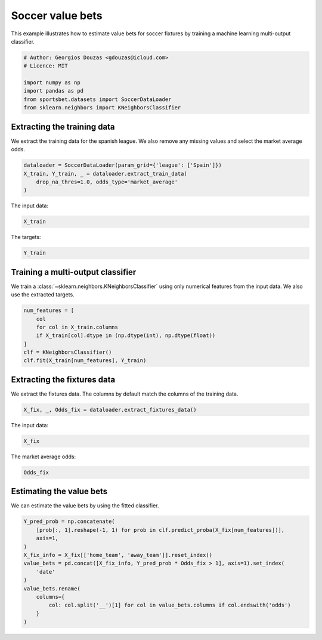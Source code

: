 
.. DO NOT EDIT.
.. THIS FILE WAS AUTOMATICALLY GENERATED BY SPHINX-GALLERY.
.. TO MAKE CHANGES, EDIT THE SOURCE PYTHON FILE:
.. "auto_examples/machine-learning/estimate_soccer_value_bets.py"
.. LINE NUMBERS ARE GIVEN BELOW.

.. only:: html

    .. note::
        :class: sphx-glr-download-link-note

        Click :ref:`here <sphx_glr_download_auto_examples_machine-learning_estimate_soccer_value_bets.py>`
        to download the full example code

.. rst-class:: sphx-glr-example-title

.. _sphx_glr_auto_examples_machine-learning_estimate_soccer_value_bets.py:


=================
Soccer value bets
=================

This example illustrates how to estimate value bets for soccer fixtures by 
training a machine learning multi-output classifier.

.. GENERATED FROM PYTHON SOURCE LINES 9-18

.. code-block:: default


    # Author: Georgios Douzas <gdouzas@icloud.com>
    # Licence: MIT

    import numpy as np
    import pandas as pd
    from sportsbet.datasets import SoccerDataLoader
    from sklearn.neighbors import KNeighborsClassifier








.. GENERATED FROM PYTHON SOURCE LINES 19-21

Extracting the training data
##############################################################################

.. GENERATED FROM PYTHON SOURCE LINES 23-25

We extract the training data for the spanish league. We also remove any
missing values and select the market average odds.

.. GENERATED FROM PYTHON SOURCE LINES 25-31

.. code-block:: default


    dataloader = SoccerDataLoader(param_grid={'league': ['Spain']})
    X_train, Y_train, _ = dataloader.extract_train_data(
        drop_na_thres=1.0, odds_type='market_average'
    )





.. rst-class:: sphx-glr-script-out

 Out:

 .. code-block:: none

    Football-Data.co.uk: ━━━━━━━━━━━━━━━━━━━━━━━━━━━━━━━━━━━━━━━━ 100% 0:00:00




.. GENERATED FROM PYTHON SOURCE LINES 32-33

The input data:

.. GENERATED FROM PYTHON SOURCE LINES 33-35

.. code-block:: default

    X_train






.. raw:: html

    <div class="output_subarea output_html rendered_html output_result">
    <div>
    <style scoped>
        .dataframe tbody tr th:only-of-type {
            vertical-align: middle;
        }

        .dataframe tbody tr th {
            vertical-align: top;
        }

        .dataframe thead th {
            text-align: right;
        }
    </style>
    <table border="1" class="dataframe">
      <thead>
        <tr style="text-align: right;">
          <th></th>
          <th>home_team</th>
          <th>away_team</th>
          <th>league</th>
          <th>division</th>
          <th>year</th>
          <th>home_team_soccer_power_index</th>
          <th>away_team_soccer_power_index</th>
          <th>home_team_probability_win</th>
          <th>away_team_probability_win</th>
          <th>probability_draw</th>
          <th>home_team_projected_score</th>
          <th>away_team_projected_score</th>
          <th>match_quality</th>
        </tr>
        <tr>
          <th>date</th>
          <th></th>
          <th></th>
          <th></th>
          <th></th>
          <th></th>
          <th></th>
          <th></th>
          <th></th>
          <th></th>
          <th></th>
          <th></th>
          <th></th>
          <th></th>
        </tr>
      </thead>
      <tbody>
        <tr>
          <th>2016-08-19</th>
          <td>La Coruna</td>
          <td>Eibar</td>
          <td>Spain</td>
          <td>1</td>
          <td>2017</td>
          <td>66.52</td>
          <td>62.29</td>
          <td>0.5003</td>
          <td>0.2260</td>
          <td>0.2738</td>
          <td>1.47</td>
          <td>0.79</td>
          <td>64.335545</td>
        </tr>
        <tr>
          <th>2016-08-19</th>
          <td>Malaga</td>
          <td>Osasuna</td>
          <td>Spain</td>
          <td>1</td>
          <td>2017</td>
          <td>72.57</td>
          <td>56.93</td>
          <td>0.5475</td>
          <td>0.1897</td>
          <td>0.2628</td>
          <td>1.56</td>
          <td>0.70</td>
          <td>63.805561</td>
        </tr>
        <tr>
          <th>2016-08-19</th>
          <td>La Coruna</td>
          <td>Eibar</td>
          <td>Spain</td>
          <td>1</td>
          <td>2017</td>
          <td>66.52</td>
          <td>62.29</td>
          <td>0.5003</td>
          <td>0.2260</td>
          <td>0.2738</td>
          <td>1.47</td>
          <td>0.79</td>
          <td>64.335545</td>
        </tr>
        <tr>
          <th>2016-08-19</th>
          <td>Malaga</td>
          <td>Osasuna</td>
          <td>Spain</td>
          <td>1</td>
          <td>2017</td>
          <td>72.57</td>
          <td>56.93</td>
          <td>0.5475</td>
          <td>0.1897</td>
          <td>0.2628</td>
          <td>1.56</td>
          <td>0.70</td>
          <td>63.805561</td>
        </tr>
        <tr>
          <th>2016-08-20</th>
          <td>Barcelona</td>
          <td>Betis</td>
          <td>Spain</td>
          <td>1</td>
          <td>2017</td>
          <td>96.35</td>
          <td>69.95</td>
          <td>0.9591</td>
          <td>0.0071</td>
          <td>0.0337</td>
          <td>3.40</td>
          <td>0.42</td>
          <td>81.054510</td>
        </tr>
        <tr>
          <th>...</th>
          <td>...</td>
          <td>...</td>
          <td>...</td>
          <td>...</td>
          <td>...</td>
          <td>...</td>
          <td>...</td>
          <td>...</td>
          <td>...</td>
          <td>...</td>
          <td>...</td>
          <td>...</td>
          <td>...</td>
        </tr>
        <tr>
          <th>2021-10-28</th>
          <td>Granada</td>
          <td>Getafe</td>
          <td>Spain</td>
          <td>1</td>
          <td>2022</td>
          <td>58.45</td>
          <td>65.57</td>
          <td>0.3631</td>
          <td>0.3127</td>
          <td>0.3242</td>
          <td>1.05</td>
          <td>0.95</td>
          <td>61.805620</td>
        </tr>
        <tr>
          <th>2021-10-28</th>
          <td>Celta</td>
          <td>Sociedad</td>
          <td>Spain</td>
          <td>1</td>
          <td>2022</td>
          <td>71.68</td>
          <td>78.29</td>
          <td>0.3206</td>
          <td>0.3957</td>
          <td>0.2837</td>
          <td>1.17</td>
          <td>1.34</td>
          <td>74.839331</td>
        </tr>
        <tr>
          <th>2021-10-28</th>
          <td>Levante</td>
          <td>Ath Madrid</td>
          <td>Spain</td>
          <td>1</td>
          <td>2022</td>
          <td>63.23</td>
          <td>84.94</td>
          <td>0.1873</td>
          <td>0.5664</td>
          <td>0.2463</td>
          <td>0.91</td>
          <td>1.77</td>
          <td>72.494516</td>
        </tr>
        <tr>
          <th>2021-10-28</th>
          <td>Granada</td>
          <td>Getafe</td>
          <td>Spain</td>
          <td>1</td>
          <td>2022</td>
          <td>58.45</td>
          <td>65.57</td>
          <td>0.3631</td>
          <td>0.3127</td>
          <td>0.3242</td>
          <td>1.05</td>
          <td>0.95</td>
          <td>61.805620</td>
        </tr>
        <tr>
          <th>2021-12-20</th>
          <td>Levante</td>
          <td>Valencia</td>
          <td>Spain</td>
          <td>1</td>
          <td>2022</td>
          <td>60.85</td>
          <td>72.40</td>
          <td>0.3228</td>
          <td>0.4059</td>
          <td>0.2713</td>
          <td>1.26</td>
          <td>1.45</td>
          <td>66.124428</td>
        </tr>
      </tbody>
    </table>
    <p>18815 rows × 13 columns</p>
    </div>
    </div>
    <br />
    <br />

.. GENERATED FROM PYTHON SOURCE LINES 36-37

The targets:

.. GENERATED FROM PYTHON SOURCE LINES 37-39

.. code-block:: default

    Y_train






.. raw:: html

    <div class="output_subarea output_html rendered_html output_result">
    <div>
    <style scoped>
        .dataframe tbody tr th:only-of-type {
            vertical-align: middle;
        }

        .dataframe tbody tr th {
            vertical-align: top;
        }

        .dataframe thead th {
            text-align: right;
        }
    </style>
    <table border="1" class="dataframe">
      <thead>
        <tr style="text-align: right;">
          <th></th>
          <th>away_win__full_time_goals</th>
          <th>draw__full_time_goals</th>
          <th>home_win__full_time_goals</th>
          <th>over_2.5__full_time_goals</th>
          <th>under_2.5__full_time_goals</th>
        </tr>
      </thead>
      <tbody>
        <tr>
          <th>0</th>
          <td>False</td>
          <td>False</td>
          <td>True</td>
          <td>True</td>
          <td>False</td>
        </tr>
        <tr>
          <th>1</th>
          <td>False</td>
          <td>True</td>
          <td>False</td>
          <td>False</td>
          <td>True</td>
        </tr>
        <tr>
          <th>2</th>
          <td>False</td>
          <td>False</td>
          <td>True</td>
          <td>True</td>
          <td>False</td>
        </tr>
        <tr>
          <th>3</th>
          <td>False</td>
          <td>True</td>
          <td>False</td>
          <td>False</td>
          <td>True</td>
        </tr>
        <tr>
          <th>4</th>
          <td>False</td>
          <td>False</td>
          <td>True</td>
          <td>True</td>
          <td>False</td>
        </tr>
        <tr>
          <th>...</th>
          <td>...</td>
          <td>...</td>
          <td>...</td>
          <td>...</td>
          <td>...</td>
        </tr>
        <tr>
          <th>18810</th>
          <td>False</td>
          <td>True</td>
          <td>False</td>
          <td>False</td>
          <td>True</td>
        </tr>
        <tr>
          <th>18811</th>
          <td>False</td>
          <td>False</td>
          <td>True</td>
          <td>False</td>
          <td>True</td>
        </tr>
        <tr>
          <th>18812</th>
          <td>False</td>
          <td>False</td>
          <td>True</td>
          <td>True</td>
          <td>False</td>
        </tr>
        <tr>
          <th>18813</th>
          <td>False</td>
          <td>False</td>
          <td>True</td>
          <td>True</td>
          <td>False</td>
        </tr>
        <tr>
          <th>18814</th>
          <td>True</td>
          <td>False</td>
          <td>False</td>
          <td>True</td>
          <td>False</td>
        </tr>
      </tbody>
    </table>
    <p>18815 rows × 5 columns</p>
    </div>
    </div>
    <br />
    <br />

.. GENERATED FROM PYTHON SOURCE LINES 40-42

Training a multi-output classifier
##############################################################################

.. GENERATED FROM PYTHON SOURCE LINES 44-46

We train a :class:`~sklearn.neighbors.KNeighborsClassifier` using only numerical
features from the input data. We also use the extracted targets.

.. GENERATED FROM PYTHON SOURCE LINES 46-55

.. code-block:: default


    num_features = [
        col
        for col in X_train.columns
        if X_train[col].dtype in (np.dtype(int), np.dtype(float))
    ]
    clf = KNeighborsClassifier()
    clf.fit(X_train[num_features], Y_train)





.. rst-class:: sphx-glr-script-out

 Out:

 .. code-block:: none


    KNeighborsClassifier()



.. GENERATED FROM PYTHON SOURCE LINES 56-58

Extracting the fixtures data
##############################################################################

.. GENERATED FROM PYTHON SOURCE LINES 60-62

We extract the fixtures data. The columns by default match the columns of the
training data.

.. GENERATED FROM PYTHON SOURCE LINES 62-65

.. code-block:: default


    X_fix, _, Odds_fix = dataloader.extract_fixtures_data()








.. GENERATED FROM PYTHON SOURCE LINES 66-67

The input data:

.. GENERATED FROM PYTHON SOURCE LINES 67-69

.. code-block:: default

    X_fix






.. raw:: html

    <div class="output_subarea output_html rendered_html output_result">
    <div>
    <style scoped>
        .dataframe tbody tr th:only-of-type {
            vertical-align: middle;
        }

        .dataframe tbody tr th {
            vertical-align: top;
        }

        .dataframe thead th {
            text-align: right;
        }
    </style>
    <table border="1" class="dataframe">
      <thead>
        <tr style="text-align: right;">
          <th></th>
          <th>home_team</th>
          <th>away_team</th>
          <th>league</th>
          <th>division</th>
          <th>year</th>
          <th>home_team_soccer_power_index</th>
          <th>away_team_soccer_power_index</th>
          <th>home_team_probability_win</th>
          <th>away_team_probability_win</th>
          <th>probability_draw</th>
          <th>home_team_projected_score</th>
          <th>away_team_projected_score</th>
          <th>match_quality</th>
        </tr>
        <tr>
          <th>date</th>
          <th></th>
          <th></th>
          <th></th>
          <th></th>
          <th></th>
          <th></th>
          <th></th>
          <th></th>
          <th></th>
          <th></th>
          <th></th>
          <th></th>
          <th></th>
        </tr>
      </thead>
      <tbody>
        <tr>
          <th>2021-12-22</th>
          <td>Heracles</td>
          <td>Cambuur</td>
          <td>Netherlands</td>
          <td>1</td>
          <td>2022</td>
          <td>46.71</td>
          <td>40.26</td>
          <td>0.5205</td>
          <td>0.2328</td>
          <td>0.2467</td>
          <td>1.74</td>
          <td>1.09</td>
          <td>43.245823</td>
        </tr>
        <tr>
          <th>2021-12-22</th>
          <td>Willem II</td>
          <td>Nijmegen</td>
          <td>Netherlands</td>
          <td>1</td>
          <td>2022</td>
          <td>38.74</td>
          <td>44.15</td>
          <td>0.4051</td>
          <td>0.3270</td>
          <td>0.2679</td>
          <td>1.44</td>
          <td>1.26</td>
          <td>41.268452</td>
        </tr>
        <tr>
          <th>2021-12-22</th>
          <td>Heerenveen</td>
          <td>Feyenoord</td>
          <td>Netherlands</td>
          <td>1</td>
          <td>2022</td>
          <td>46.16</td>
          <td>70.41</td>
          <td>0.1798</td>
          <td>0.5946</td>
          <td>0.2256</td>
          <td>0.97</td>
          <td>1.95</td>
          <td>55.762642</td>
        </tr>
        <tr>
          <th>2021-12-22</th>
          <td>Napoli</td>
          <td>Spezia</td>
          <td>Italy</td>
          <td>1</td>
          <td>2022</td>
          <td>78.97</td>
          <td>48.96</td>
          <td>0.7386</td>
          <td>0.0900</td>
          <td>0.1714</td>
          <td>2.30</td>
          <td>0.66</td>
          <td>60.445106</td>
        </tr>
        <tr>
          <th>2021-12-22</th>
          <td>Empoli</td>
          <td>Milan</td>
          <td>Italy</td>
          <td>1</td>
          <td>2022</td>
          <td>55.62</td>
          <td>75.96</td>
          <td>0.1797</td>
          <td>0.6030</td>
          <td>0.2173</td>
          <td>1.00</td>
          <td>2.01</td>
          <td>64.217893</td>
        </tr>
        <tr>
          <th>2021-12-22</th>
          <td>Verona</td>
          <td>Fiorentina</td>
          <td>Italy</td>
          <td>1</td>
          <td>2022</td>
          <td>63.03</td>
          <td>69.60</td>
          <td>0.3125</td>
          <td>0.4226</td>
          <td>0.2649</td>
          <td>1.22</td>
          <td>1.46</td>
          <td>66.152273</td>
        </tr>
        <tr>
          <th>2021-12-22</th>
          <td>Ajax</td>
          <td>For Sittard</td>
          <td>Netherlands</td>
          <td>1</td>
          <td>2022</td>
          <td>88.91</td>
          <td>35.23</td>
          <td>0.9383</td>
          <td>0.0124</td>
          <td>0.0493</td>
          <td>3.76</td>
          <td>0.36</td>
          <td>50.463981</td>
        </tr>
        <tr>
          <th>2021-12-22</th>
          <td>Roma</td>
          <td>Sampdoria</td>
          <td>Italy</td>
          <td>1</td>
          <td>2022</td>
          <td>73.22</td>
          <td>58.23</td>
          <td>0.6161</td>
          <td>0.1725</td>
          <td>0.2114</td>
          <td>2.07</td>
          <td>1.00</td>
          <td>64.870302</td>
        </tr>
        <tr>
          <th>2021-12-22</th>
          <td>Inter</td>
          <td>Torino</td>
          <td>Italy</td>
          <td>1</td>
          <td>2022</td>
          <td>86.52</td>
          <td>65.47</td>
          <td>0.7361</td>
          <td>0.0884</td>
          <td>0.1755</td>
          <td>2.24</td>
          <td>0.63</td>
          <td>74.537330</td>
        </tr>
        <tr>
          <th>2021-12-22</th>
          <td>Venezia</td>
          <td>Lazio</td>
          <td>Italy</td>
          <td>1</td>
          <td>2022</td>
          <td>48.78</td>
          <td>67.64</td>
          <td>0.2422</td>
          <td>0.5123</td>
          <td>0.2455</td>
          <td>1.11</td>
          <td>1.72</td>
          <td>56.682343</td>
        </tr>
        <tr>
          <th>2021-12-22</th>
          <td>Sassuolo</td>
          <td>Bologna</td>
          <td>Italy</td>
          <td>1</td>
          <td>2022</td>
          <td>66.22</td>
          <td>62.26</td>
          <td>0.4690</td>
          <td>0.2872</td>
          <td>0.2438</td>
          <td>1.72</td>
          <td>1.29</td>
          <td>64.178973</td>
        </tr>
        <tr>
          <th>2021-12-22</th>
          <td>Troyes</td>
          <td>Brest</td>
          <td>France</td>
          <td>1</td>
          <td>2022</td>
          <td>51.80</td>
          <td>58.17</td>
          <td>0.3913</td>
          <td>0.3345</td>
          <td>0.2742</td>
          <td>1.34</td>
          <td>1.22</td>
          <td>54.800509</td>
        </tr>
        <tr>
          <th>2021-12-22</th>
          <td>St Etienne</td>
          <td>Nantes</td>
          <td>France</td>
          <td>1</td>
          <td>2022</td>
          <td>47.29</td>
          <td>58.99</td>
          <td>0.3502</td>
          <td>0.3690</td>
          <td>0.2807</td>
          <td>1.21</td>
          <td>1.25</td>
          <td>52.495994</td>
        </tr>
        <tr>
          <th>2021-12-22</th>
          <td>Clermont</td>
          <td>Strasbourg</td>
          <td>France</td>
          <td>1</td>
          <td>2022</td>
          <td>53.40</td>
          <td>66.23</td>
          <td>0.3004</td>
          <td>0.4410</td>
          <td>0.2586</td>
          <td>1.23</td>
          <td>1.55</td>
          <td>59.127008</td>
        </tr>
        <tr>
          <th>2021-12-22</th>
          <td>Montpellier</td>
          <td>Angers</td>
          <td>France</td>
          <td>1</td>
          <td>2022</td>
          <td>58.37</td>
          <td>57.60</td>
          <td>0.4522</td>
          <td>0.2760</td>
          <td>0.2718</td>
          <td>1.45</td>
          <td>1.07</td>
          <td>57.982444</td>
        </tr>
        <tr>
          <th>2021-12-22</th>
          <td>Monaco</td>
          <td>Rennes</td>
          <td>France</td>
          <td>1</td>
          <td>2022</td>
          <td>72.15</td>
          <td>71.16</td>
          <td>0.4255</td>
          <td>0.3071</td>
          <td>0.2674</td>
          <td>1.45</td>
          <td>1.19</td>
          <td>71.651580</td>
        </tr>
        <tr>
          <th>2021-12-22</th>
          <td>Marseille</td>
          <td>Reims</td>
          <td>France</td>
          <td>1</td>
          <td>2022</td>
          <td>66.33</td>
          <td>55.58</td>
          <td>0.5956</td>
          <td>0.1437</td>
          <td>0.2608</td>
          <td>1.55</td>
          <td>0.61</td>
          <td>60.481034</td>
        </tr>
        <tr>
          <th>2021-12-22</th>
          <td>Lyon</td>
          <td>Metz</td>
          <td>France</td>
          <td>1</td>
          <td>2022</td>
          <td>67.70</td>
          <td>46.64</td>
          <td>0.6598</td>
          <td>0.1421</td>
          <td>0.1981</td>
          <td>2.18</td>
          <td>0.90</td>
          <td>55.230506</td>
        </tr>
        <tr>
          <th>2021-12-22</th>
          <td>Lorient</td>
          <td>Paris SG</td>
          <td>France</td>
          <td>1</td>
          <td>2022</td>
          <td>48.68</td>
          <td>83.02</td>
          <td>0.1287</td>
          <td>0.6864</td>
          <td>0.1849</td>
          <td>0.90</td>
          <td>2.32</td>
          <td>61.373024</td>
        </tr>
        <tr>
          <th>2021-12-22</th>
          <td>Ath Bilbao</td>
          <td>Real Madrid</td>
          <td>Spain</td>
          <td>1</td>
          <td>2022</td>
          <td>75.99</td>
          <td>85.38</td>
          <td>0.2709</td>
          <td>0.4673</td>
          <td>0.2618</td>
          <td>1.16</td>
          <td>1.61</td>
          <td>80.411801</td>
        </tr>
        <tr>
          <th>2021-12-22</th>
          <td>Bordeaux</td>
          <td>Lille</td>
          <td>France</td>
          <td>1</td>
          <td>2022</td>
          <td>50.54</td>
          <td>72.56</td>
          <td>0.2261</td>
          <td>0.5287</td>
          <td>0.2452</td>
          <td>1.05</td>
          <td>1.73</td>
          <td>59.580543</td>
        </tr>
        <tr>
          <th>2021-12-22</th>
          <td>Gaziantep</td>
          <td>Alanyaspor</td>
          <td>Turkey</td>
          <td>1</td>
          <td>2022</td>
          <td>37.78</td>
          <td>39.46</td>
          <td>0.4252</td>
          <td>0.3291</td>
          <td>0.2457</td>
          <td>1.66</td>
          <td>1.44</td>
          <td>38.601730</td>
        </tr>
        <tr>
          <th>2021-12-22</th>
          <td>Sivasspor</td>
          <td>Rizespor</td>
          <td>Turkey</td>
          <td>1</td>
          <td>2022</td>
          <td>49.52</td>
          <td>27.33</td>
          <td>0.6486</td>
          <td>0.1383</td>
          <td>0.2131</td>
          <td>1.99</td>
          <td>0.79</td>
          <td>35.221382</td>
        </tr>
        <tr>
          <th>2021-12-22</th>
          <td>Hatayspor</td>
          <td>Konyaspor</td>
          <td>Turkey</td>
          <td>1</td>
          <td>2022</td>
          <td>40.65</td>
          <td>46.33</td>
          <td>0.3272</td>
          <td>0.3898</td>
          <td>0.2829</td>
          <td>1.15</td>
          <td>1.29</td>
          <td>43.304541</td>
        </tr>
        <tr>
          <th>2021-12-22</th>
          <td>Karagumruk</td>
          <td>Fenerbahce</td>
          <td>Turkey</td>
          <td>1</td>
          <td>2022</td>
          <td>37.99</td>
          <td>52.76</td>
          <td>0.2553</td>
          <td>0.5074</td>
          <td>0.2373</td>
          <td>1.24</td>
          <td>1.84</td>
          <td>44.173056</td>
        </tr>
        <tr>
          <th>2021-12-22</th>
          <td>Utrecht</td>
          <td>Twente</td>
          <td>Netherlands</td>
          <td>1</td>
          <td>2022</td>
          <td>60.97</td>
          <td>52.88</td>
          <td>0.5129</td>
          <td>0.2331</td>
          <td>0.2541</td>
          <td>1.67</td>
          <td>1.04</td>
          <td>56.637569</td>
        </tr>
        <tr>
          <th>2021-12-22</th>
          <td>Nice</td>
          <td>Lens</td>
          <td>France</td>
          <td>1</td>
          <td>2022</td>
          <td>63.61</td>
          <td>61.16</td>
          <td>0.4798</td>
          <td>0.2643</td>
          <td>0.2560</td>
          <td>1.61</td>
          <td>1.13</td>
          <td>62.360946</td>
        </tr>
        <tr>
          <th>2021-12-22</th>
          <td>Granada</td>
          <td>Ath Madrid</td>
          <td>Spain</td>
          <td>1</td>
          <td>2022</td>
          <td>61.19</td>
          <td>83.46</td>
          <td>0.1711</td>
          <td>0.6003</td>
          <td>0.2286</td>
          <td>0.93</td>
          <td>1.94</td>
          <td>70.610680</td>
        </tr>
        <tr>
          <th>2021-12-23</th>
          <td>Yeni Malatyaspor</td>
          <td>Kayserispor</td>
          <td>Turkey</td>
          <td>1</td>
          <td>2022</td>
          <td>26.13</td>
          <td>32.94</td>
          <td>0.3460</td>
          <td>0.3717</td>
          <td>0.2823</td>
          <td>1.20</td>
          <td>1.26</td>
          <td>29.142448</td>
        </tr>
        <tr>
          <th>2021-12-23</th>
          <td>Besiktas</td>
          <td>Goztep</td>
          <td>Turkey</td>
          <td>1</td>
          <td>2022</td>
          <td>46.31</td>
          <td>30.75</td>
          <td>0.5722</td>
          <td>0.2136</td>
          <td>0.2141</td>
          <td>2.13</td>
          <td>1.24</td>
          <td>36.959058</td>
        </tr>
      </tbody>
    </table>
    </div>
    </div>
    <br />
    <br />

.. GENERATED FROM PYTHON SOURCE LINES 70-71

The market average odds:

.. GENERATED FROM PYTHON SOURCE LINES 71-73

.. code-block:: default

    Odds_fix






.. raw:: html

    <div class="output_subarea output_html rendered_html output_result">
    <div>
    <style scoped>
        .dataframe tbody tr th:only-of-type {
            vertical-align: middle;
        }

        .dataframe tbody tr th {
            vertical-align: top;
        }

        .dataframe thead th {
            text-align: right;
        }
    </style>
    <table border="1" class="dataframe">
      <thead>
        <tr style="text-align: right;">
          <th></th>
          <th>market_average__away_win__odds</th>
          <th>market_average__draw__odds</th>
          <th>market_average__home_win__odds</th>
          <th>market_average__over_2.5__odds</th>
          <th>market_average__under_2.5__odds</th>
        </tr>
      </thead>
      <tbody>
        <tr>
          <th>0</th>
          <td>3.37</td>
          <td>3.76</td>
          <td>2.03</td>
          <td>1.65</td>
          <td>2.23</td>
        </tr>
        <tr>
          <th>1</th>
          <td>2.85</td>
          <td>3.26</td>
          <td>2.51</td>
          <td>1.91</td>
          <td>1.89</td>
        </tr>
        <tr>
          <th>2</th>
          <td>1.53</td>
          <td>4.34</td>
          <td>5.84</td>
          <td>1.65</td>
          <td>2.25</td>
        </tr>
        <tr>
          <th>3</th>
          <td>12.17</td>
          <td>6.27</td>
          <td>1.25</td>
          <td>1.47</td>
          <td>2.68</td>
        </tr>
        <tr>
          <th>4</th>
          <td>1.76</td>
          <td>3.99</td>
          <td>4.46</td>
          <td>1.57</td>
          <td>2.40</td>
        </tr>
        <tr>
          <th>5</th>
          <td>2.43</td>
          <td>3.45</td>
          <td>2.89</td>
          <td>1.70</td>
          <td>2.16</td>
        </tr>
        <tr>
          <th>6</th>
          <td>41.22</td>
          <td>16.43</td>
          <td>1.04</td>
          <td>1.16</td>
          <td>4.93</td>
        </tr>
        <tr>
          <th>7</th>
          <td>5.62</td>
          <td>4.32</td>
          <td>1.57</td>
          <td>1.63</td>
          <td>2.30</td>
        </tr>
        <tr>
          <th>8</th>
          <td>9.50</td>
          <td>5.41</td>
          <td>1.33</td>
          <td>1.62</td>
          <td>2.34</td>
        </tr>
        <tr>
          <th>9</th>
          <td>1.90</td>
          <td>3.63</td>
          <td>4.13</td>
          <td>1.81</td>
          <td>2.02</td>
        </tr>
        <tr>
          <th>10</th>
          <td>3.55</td>
          <td>3.68</td>
          <td>2.03</td>
          <td>1.60</td>
          <td>2.35</td>
        </tr>
        <tr>
          <th>11</th>
          <td>2.86</td>
          <td>3.34</td>
          <td>2.50</td>
          <td>1.90</td>
          <td>1.92</td>
        </tr>
        <tr>
          <th>12</th>
          <td>2.79</td>
          <td>3.32</td>
          <td>2.58</td>
          <td>2.02</td>
          <td>1.81</td>
        </tr>
        <tr>
          <th>13</th>
          <td>2.43</td>
          <td>3.38</td>
          <td>2.94</td>
          <td>1.93</td>
          <td>1.89</td>
        </tr>
        <tr>
          <th>14</th>
          <td>3.42</td>
          <td>3.30</td>
          <td>2.21</td>
          <td>1.97</td>
          <td>1.85</td>
        </tr>
        <tr>
          <th>15</th>
          <td>3.20</td>
          <td>3.49</td>
          <td>2.23</td>
          <td>1.87</td>
          <td>1.96</td>
        </tr>
        <tr>
          <th>16</th>
          <td>5.44</td>
          <td>3.74</td>
          <td>1.68</td>
          <td>2.17</td>
          <td>1.70</td>
        </tr>
        <tr>
          <th>17</th>
          <td>8.12</td>
          <td>5.41</td>
          <td>1.35</td>
          <td>1.46</td>
          <td>2.69</td>
        </tr>
        <tr>
          <th>18</th>
          <td>1.38</td>
          <td>5.15</td>
          <td>7.88</td>
          <td>1.54</td>
          <td>2.47</td>
        </tr>
        <tr>
          <th>19</th>
          <td>2.17</td>
          <td>3.49</td>
          <td>3.37</td>
          <td>1.99</td>
          <td>1.84</td>
        </tr>
        <tr>
          <th>20</th>
          <td>1.81</td>
          <td>3.82</td>
          <td>4.29</td>
          <td>1.79</td>
          <td>2.04</td>
        </tr>
        <tr>
          <th>21</th>
          <td>2.90</td>
          <td>3.42</td>
          <td>2.34</td>
          <td>1.83</td>
          <td>1.97</td>
        </tr>
        <tr>
          <th>22</th>
          <td>5.48</td>
          <td>4.00</td>
          <td>1.59</td>
          <td>1.86</td>
          <td>1.93</td>
        </tr>
        <tr>
          <th>23</th>
          <td>3.00</td>
          <td>3.35</td>
          <td>2.33</td>
          <td>1.99</td>
          <td>1.82</td>
        </tr>
        <tr>
          <th>24</th>
          <td>2.13</td>
          <td>3.49</td>
          <td>3.27</td>
          <td>1.82</td>
          <td>1.98</td>
        </tr>
        <tr>
          <th>25</th>
          <td>4.25</td>
          <td>3.87</td>
          <td>1.78</td>
          <td>1.78</td>
          <td>2.04</td>
        </tr>
        <tr>
          <th>26</th>
          <td>3.53</td>
          <td>3.45</td>
          <td>2.11</td>
          <td>1.85</td>
          <td>1.97</td>
        </tr>
        <tr>
          <th>27</th>
          <td>1.61</td>
          <td>3.77</td>
          <td>6.28</td>
          <td>2.14</td>
          <td>1.73</td>
        </tr>
        <tr>
          <th>28</th>
          <td>2.99</td>
          <td>3.32</td>
          <td>2.34</td>
          <td>1.94</td>
          <td>1.85</td>
        </tr>
        <tr>
          <th>29</th>
          <td>4.98</td>
          <td>4.11</td>
          <td>1.62</td>
          <td>1.64</td>
          <td>2.23</td>
        </tr>
      </tbody>
    </table>
    </div>
    </div>
    <br />
    <br />

.. GENERATED FROM PYTHON SOURCE LINES 74-76

Estimating the value bets
##############################################################################

.. GENERATED FROM PYTHON SOURCE LINES 78-79

We can estimate the value bets by using the fitted classifier.

.. GENERATED FROM PYTHON SOURCE LINES 79-93

.. code-block:: default


    Y_pred_prob = np.concatenate(
        [prob[:, 1].reshape(-1, 1) for prob in clf.predict_proba(X_fix[num_features])],
        axis=1,
    )
    X_fix_info = X_fix[['home_team', 'away_team']].reset_index()
    value_bets = pd.concat([X_fix_info, Y_pred_prob * Odds_fix > 1], axis=1).set_index(
        'date'
    )
    value_bets.rename(
        columns={
            col: col.split('__')[1] for col in value_bets.columns if col.endswith('odds')
        }
    )





.. raw:: html

    <div class="output_subarea output_html rendered_html output_result">
    <div>
    <style scoped>
        .dataframe tbody tr th:only-of-type {
            vertical-align: middle;
        }

        .dataframe tbody tr th {
            vertical-align: top;
        }

        .dataframe thead th {
            text-align: right;
        }
    </style>
    <table border="1" class="dataframe">
      <thead>
        <tr style="text-align: right;">
          <th></th>
          <th>home_team</th>
          <th>away_team</th>
          <th>away_win</th>
          <th>draw</th>
          <th>home_win</th>
          <th>over_2.5</th>
          <th>under_2.5</th>
        </tr>
        <tr>
          <th>date</th>
          <th></th>
          <th></th>
          <th></th>
          <th></th>
          <th></th>
          <th></th>
          <th></th>
        </tr>
      </thead>
      <tbody>
        <tr>
          <th>2021-12-22</th>
          <td>Heracles</td>
          <td>Cambuur</td>
          <td>True</td>
          <td>False</td>
          <td>True</td>
          <td>True</td>
          <td>False</td>
        </tr>
        <tr>
          <th>2021-12-22</th>
          <td>Willem II</td>
          <td>Nijmegen</td>
          <td>True</td>
          <td>False</td>
          <td>False</td>
          <td>False</td>
          <td>True</td>
        </tr>
        <tr>
          <th>2021-12-22</th>
          <td>Heerenveen</td>
          <td>Feyenoord</td>
          <td>True</td>
          <td>False</td>
          <td>True</td>
          <td>False</td>
          <td>True</td>
        </tr>
        <tr>
          <th>2021-12-22</th>
          <td>Napoli</td>
          <td>Spezia</td>
          <td>False</td>
          <td>False</td>
          <td>True</td>
          <td>True</td>
          <td>False</td>
        </tr>
        <tr>
          <th>2021-12-22</th>
          <td>Empoli</td>
          <td>Milan</td>
          <td>False</td>
          <td>True</td>
          <td>False</td>
          <td>True</td>
          <td>False</td>
        </tr>
        <tr>
          <th>2021-12-22</th>
          <td>Verona</td>
          <td>Fiorentina</td>
          <td>False</td>
          <td>False</td>
          <td>True</td>
          <td>True</td>
          <td>False</td>
        </tr>
        <tr>
          <th>2021-12-22</th>
          <td>Ajax</td>
          <td>For Sittard</td>
          <td>False</td>
          <td>False</td>
          <td>True</td>
          <td>False</td>
          <td>False</td>
        </tr>
        <tr>
          <th>2021-12-22</th>
          <td>Roma</td>
          <td>Sampdoria</td>
          <td>True</td>
          <td>False</td>
          <td>False</td>
          <td>False</td>
          <td>True</td>
        </tr>
        <tr>
          <th>2021-12-22</th>
          <td>Inter</td>
          <td>Torino</td>
          <td>True</td>
          <td>False</td>
          <td>False</td>
          <td>True</td>
          <td>False</td>
        </tr>
        <tr>
          <th>2021-12-22</th>
          <td>Venezia</td>
          <td>Lazio</td>
          <td>False</td>
          <td>True</td>
          <td>False</td>
          <td>True</td>
          <td>False</td>
        </tr>
        <tr>
          <th>2021-12-22</th>
          <td>Sassuolo</td>
          <td>Bologna</td>
          <td>False</td>
          <td>True</td>
          <td>False</td>
          <td>False</td>
          <td>True</td>
        </tr>
        <tr>
          <th>2021-12-22</th>
          <td>Troyes</td>
          <td>Brest</td>
          <td>False</td>
          <td>True</td>
          <td>False</td>
          <td>True</td>
          <td>False</td>
        </tr>
        <tr>
          <th>2021-12-22</th>
          <td>St Etienne</td>
          <td>Nantes</td>
          <td>True</td>
          <td>False</td>
          <td>True</td>
          <td>False</td>
          <td>True</td>
        </tr>
        <tr>
          <th>2021-12-22</th>
          <td>Clermont</td>
          <td>Strasbourg</td>
          <td>False</td>
          <td>False</td>
          <td>True</td>
          <td>True</td>
          <td>False</td>
        </tr>
        <tr>
          <th>2021-12-22</th>
          <td>Montpellier</td>
          <td>Angers</td>
          <td>True</td>
          <td>True</td>
          <td>False</td>
          <td>False</td>
          <td>True</td>
        </tr>
        <tr>
          <th>2021-12-22</th>
          <td>Monaco</td>
          <td>Rennes</td>
          <td>False</td>
          <td>False</td>
          <td>True</td>
          <td>False</td>
          <td>True</td>
        </tr>
        <tr>
          <th>2021-12-22</th>
          <td>Marseille</td>
          <td>Reims</td>
          <td>True</td>
          <td>True</td>
          <td>False</td>
          <td>True</td>
          <td>False</td>
        </tr>
        <tr>
          <th>2021-12-22</th>
          <td>Lyon</td>
          <td>Metz</td>
          <td>False</td>
          <td>False</td>
          <td>True</td>
          <td>True</td>
          <td>False</td>
        </tr>
        <tr>
          <th>2021-12-22</th>
          <td>Lorient</td>
          <td>Paris SG</td>
          <td>False</td>
          <td>True</td>
          <td>True</td>
          <td>False</td>
          <td>False</td>
        </tr>
        <tr>
          <th>2021-12-22</th>
          <td>Ath Bilbao</td>
          <td>Real Madrid</td>
          <td>False</td>
          <td>True</td>
          <td>True</td>
          <td>False</td>
          <td>True</td>
        </tr>
        <tr>
          <th>2021-12-22</th>
          <td>Bordeaux</td>
          <td>Lille</td>
          <td>False</td>
          <td>True</td>
          <td>False</td>
          <td>False</td>
          <td>True</td>
        </tr>
        <tr>
          <th>2021-12-22</th>
          <td>Gaziantep</td>
          <td>Alanyaspor</td>
          <td>False</td>
          <td>True</td>
          <td>False</td>
          <td>False</td>
          <td>True</td>
        </tr>
        <tr>
          <th>2021-12-22</th>
          <td>Sivasspor</td>
          <td>Rizespor</td>
          <td>False</td>
          <td>True</td>
          <td>False</td>
          <td>False</td>
          <td>True</td>
        </tr>
        <tr>
          <th>2021-12-22</th>
          <td>Hatayspor</td>
          <td>Konyaspor</td>
          <td>False</td>
          <td>True</td>
          <td>False</td>
          <td>False</td>
          <td>True</td>
        </tr>
        <tr>
          <th>2021-12-22</th>
          <td>Karagumruk</td>
          <td>Fenerbahce</td>
          <td>False</td>
          <td>True</td>
          <td>False</td>
          <td>False</td>
          <td>True</td>
        </tr>
        <tr>
          <th>2021-12-22</th>
          <td>Utrecht</td>
          <td>Twente</td>
          <td>True</td>
          <td>True</td>
          <td>False</td>
          <td>False</td>
          <td>True</td>
        </tr>
        <tr>
          <th>2021-12-22</th>
          <td>Nice</td>
          <td>Lens</td>
          <td>True</td>
          <td>False</td>
          <td>False</td>
          <td>True</td>
          <td>False</td>
        </tr>
        <tr>
          <th>2021-12-22</th>
          <td>Granada</td>
          <td>Ath Madrid</td>
          <td>False</td>
          <td>False</td>
          <td>True</td>
          <td>False</td>
          <td>True</td>
        </tr>
        <tr>
          <th>2021-12-23</th>
          <td>Yeni Malatyaspor</td>
          <td>Kayserispor</td>
          <td>True</td>
          <td>False</td>
          <td>False</td>
          <td>True</td>
          <td>False</td>
        </tr>
        <tr>
          <th>2021-12-23</th>
          <td>Besiktas</td>
          <td>Goztep</td>
          <td>False</td>
          <td>False</td>
          <td>True</td>
          <td>True</td>
          <td>False</td>
        </tr>
      </tbody>
    </table>
    </div>
    </div>
    <br />
    <br />


.. rst-class:: sphx-glr-timing

   **Total running time of the script:** ( 0 minutes  39.046 seconds)


.. _sphx_glr_download_auto_examples_machine-learning_estimate_soccer_value_bets.py:


.. only :: html

 .. container:: sphx-glr-footer
    :class: sphx-glr-footer-example



  .. container:: sphx-glr-download sphx-glr-download-python

     :download:`Download Python source code: estimate_soccer_value_bets.py <estimate_soccer_value_bets.py>`



  .. container:: sphx-glr-download sphx-glr-download-jupyter

     :download:`Download Jupyter notebook: estimate_soccer_value_bets.ipynb <estimate_soccer_value_bets.ipynb>`


.. only:: html

 .. rst-class:: sphx-glr-signature

    `Gallery generated by Sphinx-Gallery <https://sphinx-gallery.github.io>`_
